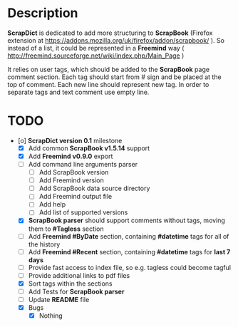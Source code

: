 * Description

    *ScrapDict* is dedicated to add more structuring to *ScrapBook* (Firefox extension at [[https://addons.mozilla.org/uk/firefox/addon/scrapbook/]] ). So instead of a list, it could be represented in a *Freemind* way ( [[http://freemind.sourceforge.net/wiki/index.php/Main_Page]] )

    It relies on user tags, which should be added to the *ScrapBook* page comment section. Each tag should start from # sign and be placed at the top of comment. Each new line should represent new tag. In order to separate tags and text comment use empty line.

* TODO

- [o] *ScrapDict version 0.1* milestone
    - [X] Add common *ScrapBook v1.5.14* support
    - [X] Add *Freemind v0.9.0* export
    - [ ] Add command line arguments parser
        - [ ] Add ScrapBook version
        - [ ] Add Freemind version
        - [ ] Add ScrapBook data source directory
        - [ ] Add Freemind output file
        - [ ] Add help
        - [ ] Add list of supported versions
    - [X] *ScrapBook parser* should support comments without tags, moving them to *#Tagless* section
    - [ ] Add *Freemind #ByDate* section, containing *#datetime* tags for all of the history
    - [ ] Add *Freemind #Recent* section, containing *#datetime* tags for *last 7 days*
    - [ ] Provide fast access to index file, so e.g. tagless could become tagful
    - [ ] Provide additional links to pdf files
    - [X] Sort tags within the sections
    - [ ] Add Tests for *ScrapBook parser*
    - [ ] Update *README* file
    - [X] Bugs
        - [X] Nothing
